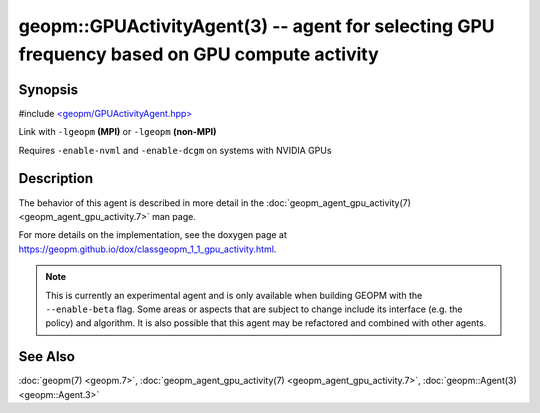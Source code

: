 
geopm::GPUActivityAgent(3) -- agent for selecting GPU frequency based on GPU compute activity
=============================================================================================


Synopsis
--------

#include `<geopm/GPUActivityAgent.hpp> <https://github.com/geopm/geopm/blob/dev/libgeopm/include/GPUActivityAgent.hpp>`_\

Link with ``-lgeopm`` **(MPI)** or ``-lgeopm`` **(non-MPI)**

Requires ``-enable-nvml`` and ``-enable-dcgm`` on systems with NVIDIA GPUs

Description
-----------

The behavior of this agent is described in more detail in the
:doc:`geopm_agent_gpu_activity(7) <geopm_agent_gpu_activity.7>` man page.

For more details on the implementation, see the doxygen
page at https://geopm.github.io/dox/classgeopm_1_1_gpu_activity.html.

.. note::
    This is currently an experimental agent and is only available when
    building GEOPM with the ``--enable-beta`` flag. Some areas or aspects that
    are subject to change include its interface (e.g. the policy) and
    algorithm. It is also possible that this agent may be refactored and
    combined with other agents.

See Also
--------

:doc:`geopm(7) <geopm.7>`\ ,
:doc:`geopm_agent_gpu_activity(7) <geopm_agent_gpu_activity.7>`\ ,
:doc:`geopm::Agent(3) <geopm::Agent.3>`
